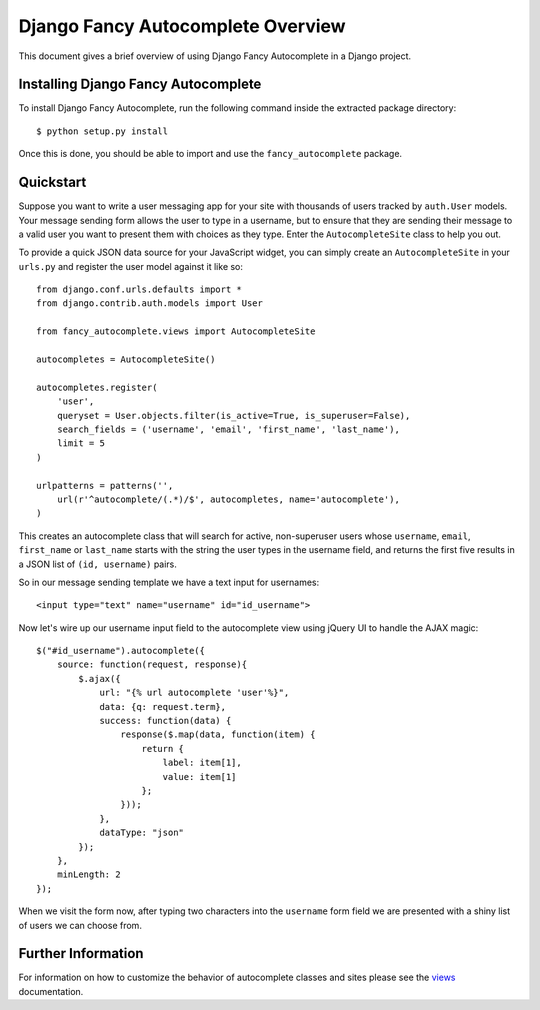 .. _overview:

Django Fancy Autocomplete Overview
==================================

This document gives a brief overview of using Django Fancy Autocomplete
in a Django project.

Installing Django Fancy Autocomplete
------------------------------------

.. highlight:: bash

To install Django Fancy Autocomplete, run the following command inside the
extracted package directory::

    $ python setup.py install

Once this is done, you should be able to import and use the
``fancy_autocomplete`` package.

Quickstart
----------

.. highlight:: python

Suppose you want to write a user messaging app for your site with thousands
of users tracked by ``auth.User`` models. Your message sending form allows
the user to type in a username, but to ensure that they are sending their
message to a valid user you want to present them with choices as they type.
Enter the ``AutocompleteSite`` class to help you out.

To provide a quick JSON data source for your JavaScript widget, you can
simply create an ``AutocompleteSite`` in your ``urls.py`` and register the
user model against it like so::

    from django.conf.urls.defaults import *
    from django.contrib.auth.models import User

    from fancy_autocomplete.views import AutocompleteSite

    autocompletes = AutocompleteSite()

    autocompletes.register(
        'user',
        queryset = User.objects.filter(is_active=True, is_superuser=False),
        search_fields = ('username', 'email', 'first_name', 'last_name'),
        limit = 5
    )

    urlpatterns = patterns('',
        url(r'^autocomplete/(.*)/$', autocompletes, name='autocomplete'),
    )

This creates an autocomplete class that will search for active, non-superuser
users whose ``username``, ``email``, ``first_name`` or ``last_name`` starts
with the string the user types in the username field, and returns the first
five results in a JSON list of ``(id, username)`` pairs.

.. highlight:: html

So in our message sending template we have a text input for usernames::

    <input type="text" name="username" id="id_username">

.. highlight:: javascript

Now let's wire up our username input field to the autocomplete view using
jQuery UI to handle the AJAX magic::


    $("#id_username").autocomplete({
        source: function(request, response){
            $.ajax({
                url: "{% url autocomplete 'user'%}",
                data: {q: request.term},
                success: function(data) {
                    response($.map(data, function(item) {
                        return {
                            label: item[1],
                            value: item[1]
                        };
                    }));
                },
                dataType: "json"
            });
        },
        minLength: 2
    });

When we visit the form now, after typing two characters into the ``username``
form field we are presented with a shiny list of users we can choose from.

Further Information
-------------------

For information on how to customize the behavior of autocomplete classes and
sites please see the `views <views>`_ documentation.
